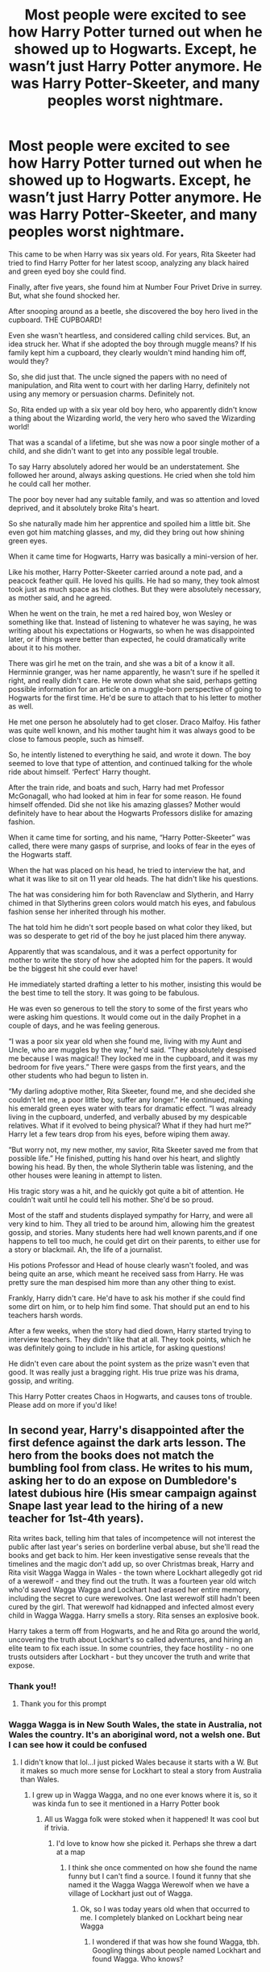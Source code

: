 #+TITLE: Most people were excited to see how Harry Potter turned out when he showed up to Hogwarts. Except, he wasn’t just Harry Potter anymore. He was Harry Potter-Skeeter, and many peoples worst nightmare.

* Most people were excited to see how Harry Potter turned out when he showed up to Hogwarts. Except, he wasn’t just Harry Potter anymore. He was Harry Potter-Skeeter, and many peoples worst nightmare.
:PROPERTIES:
:Author: bunncatart
:Score: 542
:DateUnix: 1619181904.0
:DateShort: 2021-Apr-23
:FlairText: Prompt
:END:
This came to be when Harry was six years old. For years, Rita Skeeter had tried to find Harry Potter for her latest scoop, analyzing any black haired and green eyed boy she could find.

Finally, after five years, she found him at Number Four Privet Drive in surrey. But, what she found shocked her.

After snooping around as a beetle, she discovered the boy hero lived in the cupboard. THE CUPBOARD!

Even she wasn't heartless, and considered calling child services. But, an idea struck her. What if she adopted the boy through muggle means? If his family kept him a cupboard, they clearly wouldn't mind handing him off, would they?

So, she did just that. The uncle signed the papers with no need of manipulation, and Rita went to court with her darling Harry, definitely not using any memory or persuasion charms. Definitely not.

So, Rita ended up with a six year old boy hero, who apparently didn't know a thing about the Wizarding world, the very hero who saved the Wizarding world!

That was a scandal of a lifetime, but she was now a poor single mother of a child, and she didn't want to get into any possible legal trouble.

To say Harry absolutely adored her would be an understatement. She followed her around, always asking questions. He cried when she told him he could call her mother.

The poor boy never had any suitable family, and was so attention and loved deprived, and it absolutely broke Rita's heart.

So she naturally made him her apprentice and spoiled him a little bit. She even got him matching glasses, and my, did they bring out how shining green eyes.

When it came time for Hogwarts, Harry was basically a mini-version of her.

Like his mother, Harry Potter-Skeeter carried around a note pad, and a peacock feather quill. He loved his quills. He had so many, they took almost took just as much space as his clothes. But they were absolutely necessary, as mother said, and he agreed.

When he went on the train, he met a red haired boy, won Wesley or something like that. Instead of listening to whatever he was saying, he was writing about his expectations or Hogwarts, so when he was disappointed later, or if things were better than expected, he could dramatically write about it to his mother.

There was girl he met on the train, and she was a bit of a know it all. Herminnie granger, was her name apparently, he wasn't sure if he spelled it right, and really didn't care. He wrote down what she said, perhaps getting possible information for an article on a muggle-born perspective of going to Hogwarts for the first time. He'd be sure to attach that to his letter to mother as well.

He met one person he absolutely had to get closer. Draco Malfoy. His father was quite well known, and his mother taught him it was always good to be close to famous people, such as himself.

So, he intently listened to everything he said, and wrote it down. The boy seemed to love that type of attention, and continued talking for the whole ride about himself. ‘Perfect' Harry thought.

After the train ride, and boats and such, Harry had met Professor McGonagall, who had looked at him in fear for some reason. He found himself offended. Did she not like his amazing glasses? Mother would definitely have to hear about the Hogwarts Professors dislike for amazing fashion.

When it came time for sorting, and his name, “Harry Potter-Skeeter” was called, there were many gasps of surprise, and looks of fear in the eyes of the Hogwarts staff.

When the hat was placed on his head, he tried to interview the hat, and what it was like to sit on 11 year old heads. The hat didn't like his questions.

The hat was considering him for both Ravenclaw and Slytherin, and Harry chimed in that Slytherins green colors would match his eyes, and fabulous fashion sense her inherited through his mother.

The hat told him he didn't sort people based on what color they liked, but was so desperate to get rid of the boy he just placed him there anyway.

Apparently that was scandalous, and it was a perfect opportunity for mother to write the story of how she adopted him for the papers. It would be the biggest hit she could ever have!

He immediately started drafting a letter to his mother, insisting this would be the best time to tell the story. It was going to be fabulous.

He was even so generous to tell the story to some of the first years who were asking him questions. It would come out in the daily Prophet in a couple of days, and he was feeling generous.

“I was a poor six year old when she found me, living with my Aunt and Uncle, who are muggles by the way,” he'd said. “They absolutely despised me because I was magical! They locked me in the cupboard, and it was my bedroom for five years.” There were gasps from the first years, and the other students who had begun to listen in.

“My darling adoptive mother, Rita Skeeter, found me, and she decided she couldn't let me, a poor little boy, suffer any longer.” He continued, making his emerald green eyes water with tears for dramatic effect. “I was already living in the cupboard, underfed, and verbally abused by my despicable relatives. What if it evolved to being physical? What if they had hurt me?” Harry let a few tears drop from his eyes, before wiping them away.

“But worry not, my new mother, my savior, Rita Skeeter saved me from that possible life.” He finished, putting his hand over his heart, and slightly bowing his head. By then, the whole Slytherin table was listening, and the other houses were leaning in attempt to listen.

His tragic story was a hit, and he quickly got quite a bit of attention. He couldn't wait until he could tell his mother. She'd be so proud.

Most of the staff and students displayed sympathy for Harry, and were all very kind to him. They all tried to be around him, allowing him the greatest gossip, and stories. Many students here had well known parents,and if one happens to tell too much, he could get dirt on their parents, to either use for a story or blackmail. Ah, the life of a journalist.

His potions Professor and Head of house clearly wasn't fooled, and was being quite an arse, which meant he received sass from Harry. He was pretty sure the man despised him more than any other thing to exist.

Frankly, Harry didn't care. He'd have to ask his mother if she could find some dirt on him, or to help him find some. That should put an end to his teachers harsh words.

After a few weeks, when the story had died down, Harry started trying to interview teachers. They didn't like that at all. They took points, which he was definitely going to include in his article, for asking questions!

He didn't even care about the point system as the prize wasn't even that good. It was really just a bragging right. His true prize was his drama, gossip, and writing.

This Harry Potter creates Chaos in Hogwarts, and causes tons of trouble. Please add on more if you'd like!


** In second year, Harry's disappointed after the first defence against the dark arts lesson. The hero from the books does not match the bumbling fool from class. He writes to his mum, asking her to do an expose on Dumbledore's latest dubious hire (His smear campaign against Snape last year lead to the hiring of a new teacher for 1st-4th years).

Rita writes back, telling him that tales of incompetence will not interest the public after last year's series on borderline verbal abuse, but she'll read the books and get back to him. Her keen investigative sense reveals that the timelines and the magic don't add up, so over Christmas break, Harry and Rita visit Wagga Wagga in Wales - the town where Lockhart allegedly got rid of a werewolf - and they find out the truth. It was a fourteen year old witch who'd saved Wagga Wagga and Lockhart had erased her entire memory, including the secret to cure werewolves. One last werewolf still hadn't been cured by the girl. That werewolf had kidnapped and infected almost every child in Wagga Wagga. Harry smells a story. Rita senses an explosive book.

Harry takes a term off from Hogwarts, and he and Rita go around the world, uncovering the truth about Lockhart's so called adventures, and hiring an elite team to fix each issue. In some countries, they face hostility - no one trusts outsiders after Lockhart - but they uncover the truth and write that expose.
:PROPERTIES:
:Author: abitofaLuna-tic
:Score: 224
:DateUnix: 1619184729.0
:DateShort: 2021-Apr-23
:END:

*** Thank you!!
:PROPERTIES:
:Author: bunncatart
:Score: 34
:DateUnix: 1619185177.0
:DateShort: 2021-Apr-23
:END:

**** Thank you for this prompt
:PROPERTIES:
:Author: abitofaLuna-tic
:Score: 18
:DateUnix: 1619186900.0
:DateShort: 2021-Apr-23
:END:


*** Wagga Wagga is in New South Wales, the state in Australia, not Wales the country. It's an aboriginal word, not a welsh one. But I can see how it could be confused
:PROPERTIES:
:Author: KatLikeTendencies
:Score: 39
:DateUnix: 1619196261.0
:DateShort: 2021-Apr-23
:END:

**** I didn't know that lol...I just picked Wales because it starts with a W. But it makes so much more sense for Lockhart to steal a story from Australia than Wales.
:PROPERTIES:
:Author: abitofaLuna-tic
:Score: 27
:DateUnix: 1619196369.0
:DateShort: 2021-Apr-23
:END:

***** I grew up in Wagga Wagga, and no one ever knows where it is, so it was kinda fun to see it mentioned in a Harry Potter book
:PROPERTIES:
:Author: KatLikeTendencies
:Score: 36
:DateUnix: 1619196931.0
:DateShort: 2021-Apr-23
:END:

****** All us Wagga folk were stoked when it happened! It was cool but if trivia.
:PROPERTIES:
:Author: Esarathon
:Score: 8
:DateUnix: 1619240879.0
:DateShort: 2021-Apr-24
:END:

******* I'd love to know how she picked it. Perhaps she threw a dart at a map
:PROPERTIES:
:Author: KatLikeTendencies
:Score: 5
:DateUnix: 1619277486.0
:DateShort: 2021-Apr-24
:END:

******** I think she once commented on how she found the name funny but I can't find a source. I found it funny that she named it the Wagga Wagga Werewolf when we have a village of Lockhart just out of Wagga.
:PROPERTIES:
:Author: Esarathon
:Score: 5
:DateUnix: 1619392837.0
:DateShort: 2021-Apr-26
:END:

********* Ok, so I was today years old when that occurred to me. I completely blanked on Lockhart being near Wagga
:PROPERTIES:
:Author: KatLikeTendencies
:Score: 5
:DateUnix: 1619394808.0
:DateShort: 2021-Apr-26
:END:

********** I wondered if that was how she found Wagga, tbh. Googling things about people named Lockhart and found Wagga. Who knows?
:PROPERTIES:
:Author: Esarathon
:Score: 5
:DateUnix: 1619426698.0
:DateShort: 2021-Apr-26
:END:


** Darkness descends on Hogwarts when Harry encounters and immediately conscripts Colin Creevey
:PROPERTIES:
:Author: CenturionShishKebab
:Score: 176
:DateUnix: 1619187455.0
:DateShort: 2021-Apr-23
:END:

*** His personal photographer. No journalist is complete without someone who gets the scandalous photos.
:PROPERTIES:
:Author: bunncatart
:Score: 126
:DateUnix: 1619189443.0
:DateShort: 2021-Apr-23
:END:


*** Holy shit, as if this couldn't get any more chaotic
:PROPERTIES:
:Author: Wunder-Waffle
:Score: 76
:DateUnix: 1619189575.0
:DateShort: 2021-Apr-23
:END:

**** I'll see that claim and raise you Harry Potter-Skeeter dating Luna Lovegood.
:PROPERTIES:
:Author: Avigorus
:Score: 28
:DateUnix: 1619231271.0
:DateShort: 2021-Apr-24
:END:

***** My god Its like romeo and juliet. Starcrossed lovers of the Daily Prophet and Quibbler newspapers.
:PROPERTIES:
:Author: Comtesse_Kamilia
:Score: 26
:DateUnix: 1619250323.0
:DateShort: 2021-Apr-24
:END:


***** My god, you madman.
:PROPERTIES:
:Author: Wunder-Waffle
:Score: 13
:DateUnix: 1619232906.0
:DateShort: 2021-Apr-24
:END:


*** That little dude would explode with excitement, I think.
:PROPERTIES:
:Author: Juliett_Alpha
:Score: 22
:DateUnix: 1619209864.0
:DateShort: 2021-Apr-24
:END:

**** Hopefully not the way smuts expect him to.
:PROPERTIES:
:Author: NarutoFan007
:Score: 10
:DateUnix: 1619214186.0
:DateShort: 2021-Apr-24
:END:


** OMD, that's horrifying but very believable. Shudder. I need to scrub my brain.
:PROPERTIES:
:Author: NRNstephaniemorelli
:Score: 82
:DateUnix: 1619183948.0
:DateShort: 2021-Apr-23
:END:

*** Good luck :)
:PROPERTIES:
:Author: bunncatart
:Score: 18
:DateUnix: 1619185245.0
:DateShort: 2021-Apr-23
:END:


** oh that is hilarious! My favorite bit is how Harry touches Rita and lets her heart open up. She's still her ambitious self, but bringing out a softer side could make her an amazing character.
:PROPERTIES:
:Author: dixiehellcat
:Score: 83
:DateUnix: 1619188652.0
:DateShort: 2021-Apr-23
:END:

*** It could really, tbh! I love it when people right about minor characters and give them a story
:PROPERTIES:
:Author: bunncatart
:Score: 28
:DateUnix: 1619189396.0
:DateShort: 2021-Apr-23
:END:

**** exactly! I was fond of a minor character from Iron Man who didn't get used adequately (imho, lol) so I gave her a bit of a backstory and used her as narrator/point of view for my MCU fix-it fic series. That's such a fun thing to do.
:PROPERTIES:
:Author: dixiehellcat
:Score: 6
:DateUnix: 1619214088.0
:DateShort: 2021-Apr-24
:END:


** Never have I desired a fic that has such a chaotic premise but with a a dash of comedy and wholesomeness. This Harry is either chaotic good or chaotic neutral and I love it.
:PROPERTIES:
:Author: Wunder-Waffle
:Score: 70
:DateUnix: 1619189297.0
:DateShort: 2021-Apr-23
:END:

*** YES! I think he's chaotic neutral, but he could really be either
:PROPERTIES:
:Author: bunncatart
:Score: 18
:DateUnix: 1619189356.0
:DateShort: 2021-Apr-23
:END:


** You need to continue and publish this in a full story, at least a crack-fic.

After 3rd year, Rita needs to become overly concerned and force herself into the teaching staff, taking over for Professor Binns as the History teacher.

Can you imagine Rita Skeeter teaching History? I might even add that to my fic in the later years. Maybe the tournament year.
:PROPERTIES:
:Author: berkeleyjake
:Score: 63
:DateUnix: 1619192704.0
:DateShort: 2021-Apr-23
:END:

*** I would, but then I'd over do it and drop what I'm doing now to do it lmao. But yeah Rita becomes very protective of her darling son.
:PROPERTIES:
:Author: bunncatart
:Score: 16
:DateUnix: 1619192812.0
:DateShort: 2021-Apr-23
:END:

**** She would undermine Voldemorts return after second year publishing the true history of Tom Riddle.
:PROPERTIES:
:Author: berkeleyjake
:Score: 24
:DateUnix: 1619193840.0
:DateShort: 2021-Apr-23
:END:

***** Mom Rita Skeeter can destroy Voldemort with the power journalism
:PROPERTIES:
:Author: bunncatart
:Score: 27
:DateUnix: 1619195972.0
:DateShort: 2021-Apr-23
:END:

****** She helps Harry become an Animagus and he goes small like his mom, but dangerous to protect her.

A Deathstalker Scorpion.

One of the deadliest insects in the world.
:PROPERTIES:
:Author: berkeleyjake
:Score: 24
:DateUnix: 1619196292.0
:DateShort: 2021-Apr-23
:END:

******* Part of me wants to suggest he should still be able to fly though, like maybe a wasp or hornet (perhaps one of those asian giant hornets), which actually weirdly works even with how visible they can be because Harry can't really be invisible without his cloak due to his fame...
:PROPERTIES:
:Author: Avigorus
:Score: 5
:DateUnix: 1619231750.0
:DateShort: 2021-Apr-24
:END:


**** What are you writing now?
:PROPERTIES:
:Author: NarutoFan007
:Score: 8
:DateUnix: 1619214237.0
:DateShort: 2021-Apr-24
:END:

***** Well, besides chaotic prompts including Rita Skeeter adopting Harry Potter, a cheesy, teen romance with Colin Creevey as the main protagonist because I do what I want.

I was the Colin Creevey kid of my school, and I HC him as having ADHD like me, because first it fits, second, I do what I want.
:PROPERTIES:
:Author: bunncatart
:Score: 14
:DateUnix: 1619218233.0
:DateShort: 2021-Apr-24
:END:


***** Linkffn(13847943)

Same title on AO3
:PROPERTIES:
:Author: berkeleyjake
:Score: 3
:DateUnix: 1619217057.0
:DateShort: 2021-Apr-24
:END:

****** You, sir, are a gentleman and a scholar. Cheers. /posh British accent
:PROPERTIES:
:Author: Avigorus
:Score: 5
:DateUnix: 1619231862.0
:DateShort: 2021-Apr-24
:END:

******* I hope you enjoy it, I'm putting up another chapter on Sunday.
:PROPERTIES:
:Author: berkeleyjake
:Score: 3
:DateUnix: 1619232019.0
:DateShort: 2021-Apr-24
:END:


****** [[https://www.fanfiction.net/s/13847943/1/][*/Harry Potter and the Guise of Family/*]] by [[https://www.fanfiction.net/u/5352078/berkeleyjake][/berkeleyjake/]]

#+begin_quote
  Cast out by the Dursleys during a horrible childhood, Harry washes up on an unknown island. Stranded with another who had been thrown away by her family, the two of them build a new family with a small group of intelligent creatures. How long can they stay alone on the island with so many unknown threats and people that are out looking for them?
#+end_quote

^{/Site/:} ^{fanfiction.net} ^{*|*} ^{/Category/:} ^{Harry} ^{Potter} ^{*|*} ^{/Rated/:} ^{Fiction} ^{M} ^{*|*} ^{/Chapters/:} ^{11} ^{*|*} ^{/Words/:} ^{45,601} ^{*|*} ^{/Reviews/:} ^{9} ^{*|*} ^{/Favs/:} ^{38} ^{*|*} ^{/Follows/:} ^{78} ^{*|*} ^{/Updated/:} ^{Apr} ^{22} ^{*|*} ^{/Published/:} ^{Mar} ^{25} ^{*|*} ^{/id/:} ^{13847943} ^{*|*} ^{/Language/:} ^{English} ^{*|*} ^{/Genre/:} ^{Adventure/Family} ^{*|*} ^{/Characters/:} ^{Harry} ^{P.,} ^{Severus} ^{S.,} ^{OC,} ^{Newt} ^{S.} ^{*|*} ^{/Download/:} ^{[[http://www.ff2ebook.com/old/ffn-bot/index.php?id=13847943&source=ff&filetype=epub][EPUB]]} ^{or} ^{[[http://www.ff2ebook.com/old/ffn-bot/index.php?id=13847943&source=ff&filetype=mobi][MOBI]]}

--------------

*FanfictionBot*^{2.0.0-beta} | [[https://github.com/FanfictionBot/reddit-ffn-bot/wiki/Usage][Usage]] | [[https://www.reddit.com/message/compose?to=tusing][Contact]]
:PROPERTIES:
:Author: FanfictionBot
:Score: 2
:DateUnix: 1619217077.0
:DateShort: 2021-Apr-24
:END:


** This is absolutely horrific. I love it.
:PROPERTIES:
:Author: Motanul_Negru
:Score: 46
:DateUnix: 1619184402.0
:DateShort: 2021-Apr-23
:END:


** I know, Imagine the drama! The gossip!
:PROPERTIES:
:Author: bunncatart
:Score: 28
:DateUnix: 1619185226.0
:DateShort: 2021-Apr-23
:END:


** One of the chapters in The Many Potters Of Little Hangleton has a similarly terrifying Harry
:PROPERTIES:
:Author: DesiDarkLord16
:Score: 25
:DateUnix: 1619189024.0
:DateShort: 2021-Apr-23
:END:

*** The most terrifying was Harry as Umbridge's son.
:PROPERTIES:
:Author: abitofaLuna-tic
:Score: 22
:DateUnix: 1619190868.0
:DateShort: 2021-Apr-23
:END:

**** Hem hem, are you pretending to be the Dark Lord Voldemort? Because as we all know, he....is.....DEAD!
:PROPERTIES:
:Author: DesiDarkLord16
:Score: 32
:DateUnix: 1619190974.0
:DateShort: 2021-Apr-23
:END:

***** Huuuh, yes mum
:PROPERTIES:
:Author: PotatoBro42069
:Score: 14
:DateUnix: 1619191473.0
:DateShort: 2021-Apr-23
:END:


**** This reminds me of a fic, "The Daring Win". Umbridge gains custody of Harry before Hogwarts, and she basically feeds her values to him.
:PROPERTIES:
:Author: Wunder-Waffle
:Score: 13
:DateUnix: 1619197964.0
:DateShort: 2021-Apr-23
:END:


*** Thank you for letting me know [[https://www.fanfiction.net/s/10339852/1/The-Many-Harry-Potters-of-Little-Hangleton][this]] existed.
:PROPERTIES:
:Author: Avigorus
:Score: 4
:DateUnix: 1619234038.0
:DateShort: 2021-Apr-24
:END:


** Harry Potter with Parvati Patil and Lavender Brown power couple who have a gossip information market with 90% of the slytherins as costumers.
:PROPERTIES:
:Author: MajoorAnvers
:Score: 19
:DateUnix: 1619202952.0
:DateShort: 2021-Apr-23
:END:


** I want to read this so badly.

I love crack fics written seriously, and this would be so good.
:PROPERTIES:
:Author: Cloudedguardian
:Score: 17
:DateUnix: 1619197862.0
:DateShort: 2021-Apr-23
:END:


** I fucking love this!!!! This was brilliant! Can I write this in sometime in the future?
:PROPERTIES:
:Author: brown_babe
:Score: 13
:DateUnix: 1619200683.0
:DateShort: 2021-Apr-23
:END:

*** PLEASE! IM BEGGING YOU! MESSAGE ME WITH IT WHEN YOU DO!
:PROPERTIES:
:Author: bunncatart
:Score: 8
:DateUnix: 1619221998.0
:DateShort: 2021-Apr-24
:END:

**** I will! I hope you don't mind if i turn this to drarry
:PROPERTIES:
:Author: brown_babe
:Score: 3
:DateUnix: 1619222041.0
:DateShort: 2021-Apr-24
:END:

***** That would make for more drama, more gossip, and lastly, more fabulous-ness! Go for it, darling!
:PROPERTIES:
:Author: bunncatart
:Score: 2
:DateUnix: 1619222223.0
:DateShort: 2021-Apr-24
:END:

****** I'm already writing a drarry fic atm which i just started a day ago. It's my second fic. I think I'll write this side by side but I have to warn you, I'm bad at writing fics that can be funny and are not really dark... I'll do my best to do it justice. Do you have an account on ao3 so that I can give you credit.
:PROPERTIES:
:Author: brown_babe
:Score: 2
:DateUnix: 1619222545.0
:DateShort: 2021-Apr-24
:END:

******* Yep! I have one one-shot story and it's quite awful. It's [[https://archiveofourown.org/users/Bunncat/pseuds/Bunncat][Bunncat]] I'm good at writing humor and may one day make my own but in the meantime, I want people's creativity to run wild!
:PROPERTIES:
:Author: bunncatart
:Score: 1
:DateUnix: 1619222798.0
:DateShort: 2021-Apr-24
:END:

******** Mine is arshia_gulrays. Check it out..
:PROPERTIES:
:Author: brown_babe
:Score: 1
:DateUnix: 1619222889.0
:DateShort: 2021-Apr-24
:END:

********* I'll be sure to! I subscribed so when I finish what I'm reading I can read your fics!
:PROPERTIES:
:Author: bunncatart
:Score: 1
:DateUnix: 1619223084.0
:DateShort: 2021-Apr-24
:END:

********** Alright bro💙
:PROPERTIES:
:Author: brown_babe
:Score: 1
:DateUnix: 1619223111.0
:DateShort: 2021-Apr-24
:END:


***** You can use whatever you wish from my original post, by the way. 💖
:PROPERTIES:
:Author: bunncatart
:Score: 1
:DateUnix: 1619222545.0
:DateShort: 2021-Apr-24
:END:

****** You're awesome
:PROPERTIES:
:Author: brown_babe
:Score: 1
:DateUnix: 1619222565.0
:DateShort: 2021-Apr-24
:END:


** Harry skeeter vs. Luna love good. Enemies or friends you decide
:PROPERTIES:
:Author: Garrdan2002
:Score: 7
:DateUnix: 1619226183.0
:DateShort: 2021-Apr-24
:END:

*** Harry finds out luna's father write the quibbles and tries to persuade her to be HIS fellow journalist. He's quite mad when it doesn't work out.
:PROPERTIES:
:Author: bunncatart
:Score: 6
:DateUnix: 1619226275.0
:DateShort: 2021-Apr-24
:END:


** Seriously tho, did she use memory/persuasion charms? If not, I could see Harry bringing out the less vindictive side of Rita and making her more good and not likely to torment a little girl.
:PROPERTIES:
:Author: Brainstorm28
:Score: 6
:DateUnix: 1619213330.0
:DateShort: 2021-Apr-24
:END:

*** She used them in court to get custody of Harry. That was basically it I think. But yeah, raising Harry made her go soft on children. Anyone that hurts her darling son and dear appreciate will fully face her wrath
:PROPERTIES:
:Author: bunncatart
:Score: 6
:DateUnix: 1619213462.0
:DateShort: 2021-Apr-24
:END:


** Harry began to interview ghost at the dead day party until the Bloody Baron threatens him with a axe. By fourth year, he managed to interview Lupin, and managed to formulate a article on the abysmal treatment of werewolves. Skeeter was so proud of his first article ever that she even convinced the Daily Prophet to publish it. Harry gets all excited until he /reads/ it and finds it transformed into the cute ramblings of a kid who has according to the article ‘all the makings of a social activist'. Lupin appreciates the effort, though. Crouch Jr tries to destroy him at the end of the year for fear he'll find out who he is. Umbridge loathes him with her entire being. In sixth year he and his mom begin to research the happenings in the world. After the publication of the book on Dumbledore, she's mysteriously killed, and it turns out she has investigated the ministry and was going to go public about the corruption and Voldemort's rise to power.
:PROPERTIES:
:Author: Just_a_Lurker2
:Score: 16
:DateUnix: 1619192974.0
:DateShort: 2021-Apr-23
:END:


** So cute!!!
:PROPERTIES:
:Author: originalcommentator
:Score: 5
:DateUnix: 1619198879.0
:DateShort: 2021-Apr-23
:END:


** Ugh wish I had an award but I won't pay money given certain recentish Reddit hiring decisions...
:PROPERTIES:
:Author: Avigorus
:Score: 3
:DateUnix: 1619227537.0
:DateShort: 2021-Apr-24
:END:


** Wow. Ok. I just- Hold on, I need to tag someone.

[[/u/the_quirky_ravenclaw][u/the_quirky_ravenclaw]]
:PROPERTIES:
:Author: BookHoarder_Phoenix
:Score: 2
:DateUnix: 1619246253.0
:DateShort: 2021-Apr-24
:END:


** !remindme 1 week
:PROPERTIES:
:Author: Sabita_Densu
:Score: 1
:DateUnix: 1619199912.0
:DateShort: 2021-Apr-23
:END:

*** I will be messaging you in 7 days on [[http://www.wolframalpha.com/input/?i=2021-04-30%2017:45:12%20UTC%20To%20Local%20Time][*2021-04-30 17:45:12 UTC*]] to remind you of [[https://www.reddit.com/r/HPfanfiction/comments/mwufiq/most_people_were_excited_to_see_how_harry_potter/gvla4gs/?context=3][*this link*]]

[[https://www.reddit.com/message/compose/?to=RemindMeBot&subject=Reminder&message=%5Bhttps%3A%2F%2Fwww.reddit.com%2Fr%2FHPfanfiction%2Fcomments%2Fmwufiq%2Fmost_people_were_excited_to_see_how_harry_potter%2Fgvla4gs%2F%5D%0A%0ARemindMe%21%202021-04-30%2017%3A45%3A12%20UTC][*6 OTHERS CLICKED THIS LINK*]] to send a PM to also be reminded and to reduce spam.

^{Parent commenter can} [[https://www.reddit.com/message/compose/?to=RemindMeBot&subject=Delete%20Comment&message=Delete%21%20mwufiq][^{delete this message to hide from others.}]]

--------------

[[https://www.reddit.com/r/RemindMeBot/comments/e1bko7/remindmebot_info_v21/][^{Info}]]

[[https://www.reddit.com/message/compose/?to=RemindMeBot&subject=Reminder&message=%5BLink%20or%20message%20inside%20square%20brackets%5D%0A%0ARemindMe%21%20Time%20period%20here][^{Custom}]]
[[https://www.reddit.com/message/compose/?to=RemindMeBot&subject=List%20Of%20Reminders&message=MyReminders%21][^{Your Reminders}]]
[[https://www.reddit.com/message/compose/?to=Watchful1&subject=RemindMeBot%20Feedback][^{Feedback}]]
:PROPERTIES:
:Author: RemindMeBot
:Score: 3
:DateUnix: 1619199951.0
:DateShort: 2021-Apr-23
:END:
